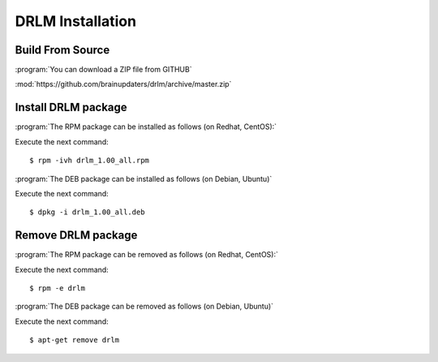 DRLM Installation
=================

Build From Source
-----------------

:program:`You can download a ZIP file from GITHUB`

:mod:`https://github.com/brainupdaters/drlm/archive/master.zip`

Install DRLM package 
--------------------

:program:`The RPM package can be installed as follows (on Redhat, CentOS):`

Execute the next command:
::

	$ rpm -ivh drlm_1.00_all.rpm

:program:`The DEB package can be installed as follows (on Debian, Ubuntu)`

Execute the next command:
::

	$ dpkg -i drlm_1.00_all.deb

Remove DRLM package
-------------------

:program:`The RPM package can be removed as follows (on Redhat, CentOS):`

Execute the next command:
::

	$ rpm -e drlm

:program:`The DEB package can be removed as follows (on Debian, Ubuntu)`

Execute the next command:
::

	$ apt-get remove drlm

